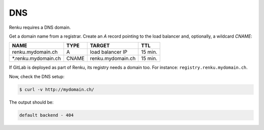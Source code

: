 .. _dns:

DNS
====

Renku requires a DNS domain.

Get a domain name from a registrar.
Create an `A` record pointing to the load balancer and, optionally, a wildcard `CNAME`:

====================    =====  ================== ========
NAME                    TYPE   TARGET             TTL
====================    =====  ================== ========
renku.mydomain.ch       A      load balancer IP   15 min.
\*.renku.mydomain.ch    CNAME  renku.mydomain.ch  15 min.
====================    =====  ================== ========

If GitLab is deployed as part of Renku, its registry needs a domain too. For instance: ``registry.renku.mydomain.ch``.

Now, check the DNS setup:

.. code-block:: console

   $ curl -v http://mydomain.ch/

The output should be:

.. code-block:: console

   default backend - 404
